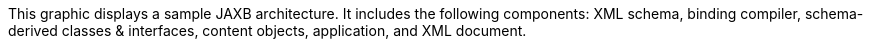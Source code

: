 :nofooter:
This graphic displays a sample JAXB architecture. It includes the
following components: XML schema, binding compiler, schema-derived
classes & interfaces, content objects, application, and XML document.
